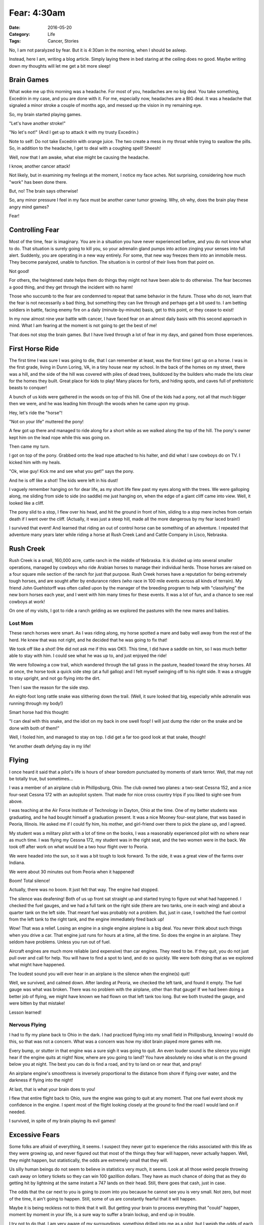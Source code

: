 Fear: 4:30am
############

:Date: 2016-05-20
:Category: Life
:Tags: Cancer, Stories

No, I am not paralyzed by fear. But it is 4:30am in the morning, when I
should be asleep.

Instead, here I am, writing a blog article. Simply laying there in bed staring
at the ceiling does no good. Maybe writing down my thoughts will let me get a
bit more sleep!

Brain Games
***********

What woke me up this morning was a headache. For most of you, headaches are no
big deal. You take something, Excedrin in my case, and you are done with it.
For me, especially now, headaches are a BIG deal. It was a headache that
signaled a minor stroke a couple of months ago, and messed up the vision in my
remaining eye.

So, my brain started playing games.

"Let's have another stroke!"

"No let's not!" (And I get up to attack it with my trusty Excedrin.)

Note to self: Do not take Excedrin with orange juice. The two create a mess in
my throat while trying to swallow the pills. So, in addition to the headache, I
get to deal with a coughing spell! Sheesh!

Well, now that I am awake, what else might be causing the headache.

I know, another cancer attack!

Not likely, but in examining my feelings at the moment, I notice my face aches.
Not surprising, considering how much "work" has been done there.

But, no! The brain says otherwise!

So, any minor pressure I feel in my face must be another caner tumor growing.
Why, oh why, does the brain play these angry mind games?

Fear!

Controlling Fear
****************

Most of the time, fear is imaginary. You are in a situation you have never
experienced before, and you do not know what to do. That situation is surely
going to kill you, so your adrenalin gland pumps into action zinging your
senses into full alert. Suddenly, you are operating in a new way entirely. For
some, that new way freezes them into an immobile mess. They become paralyzed,
unable to function. The situation is in control of their lives from that point
on.

Not good!

For others, the heightened state helps them do things they might not have been
able to do otherwise. The fear becomes a good thing, and they get through the
incident with no harm!

Those who succumb to the fear are condemned to repeat that same behavior in the
future. Those who do not, learn that the fear is not necessarily a bad thing,
but something they can live through and perhaps get a bit used to. I am betting
soldiers in battle, facing enemy fire on a daily (minute-by-minute) basis, get
to this point, or they cease to exist!

In my now almost nine year battle with cancer, I have faced fear on an almost
daily basis with this second approach in mind. What I am fearing at the moment
is not going to get the best of me!

That does not stop the brain games. But I have lived through a lot of fear in
my days, and gained from those experiences.

First Horse Ride
****************

The first time I was sure I was going to die, that I can remember at least, was
the first time I got up on a horse. I was in the first grade, living in Dunn
Loring, VA, in a tiny house near my school. In the back of the homes on my
street, there was a hill, and the side of the hill was covered with piles of
dead trees, bulldozed by the builders who made the lots clear for the homes
they built. Great place for kids to play! Many places for forts, and hiding
spots, and caves full of prehistoric beasts to conquer!

A bunch of us kids were gathered in the woods on top of this hill. One of the
kids had a pony, not all that much bigger then we were, and he was leading him
through the woods when he came upon my group. 

Hey, let's ride the "horse"!

"Not on your life" muttered the pony!

A few got up there and managed to ride along for a short while as we walked
along the top of the hill. The pony's owner kept him on the lead rope while this
was going on.

Then came my turn.

I got on top of the pony. Grabbed onto the lead rope attached to his halter,
and did what I saw cowboys do on TV. I kicked him with my heals.

"Ok, wise guy! Kick me and see what you get!" says the pony.

And he is off like a shot! The kids were left in his dust!

I vaguely remember hanging on for dear life, as my short life flew past my eyes
along with the trees. We were galloping along, me sliding from side to side (no
saddle) me just hanging on, when the edge of a giant cliff came into view. Well,
it looked like a cliff.

The pony slid to a stop, I flew over his head, and hit the ground in front of
him, sliding to a stop mere inches from certain death if I went over the cliff.
(Actually, it was just a steep hill, made all the more dangerous by my fear
laced brain!)

I survived that event! And learned that riding an out of control horse can be
something of an adventure. I repeated that adventure many years later while
riding a horse at Rush Creek Land and Cattle Company in Lisco, Nebraska.

Rush Creek
**********

Rush Creek is a small, 160,000 acre, cattle ranch in the middle of Nebraska. It
is divided up into several smaller operations, managed by cowboys who ride
Arabian horses to manage their individual herds. Those horses are raised on a
four square mile section of the ranch for just that purpose. Rush Creek horses
have a reputation for being extremely tough horses, and are sought after by
endurance riders (who race in 100 mile events across all kinds of terrain).  My
friend John Guehlstorff was often called upon by the manager of the breeding
program to help with "classifying" the new born horses each year, and I went
with him many times for these events. It was a lot of fun, and a chance to see
real cowboys at work!

On one of my visits, I got to ride a ranch gelding as we explored the pastures
with the new mares and babies. 

Lost Mom
========

These ranch horses were smart. As I was riding along, my horse spotted a mare
and baby well away from the rest of the herd. He knew that was not right, and he
decided that he was going to fix that!

We took off like a shot! (He did not ask me if this was OK!). This time, I did
have a saddle on him, so I was much better able to stay with him. I could see
what he was up to, and just enjoyed the ride!

We were following a cow trail, which wandered through the tall grass in the
pasture, headed toward the stray horses. All at once, the horse took a quick
side step (at a full gallop) and I felt myself swinging off to his right side.
It was a struggle to stay upright, and not go flying into the dirt.

Then I saw the reason for the side step.

An eight-foot long rattle snake was slithering down the trail. (Well, it sure
looked that big, especially while adrenalin was running through my body!)

Smart horse had this thought:

"I can deal with this snake, and the idiot on my back in one swell foop! I will
just dump the rider on the snake and be done with both of them!"

Well, I fooled him, and managed to stay on top. I did get a far too good look
at that snake, though!

Yet another death defying day in my life!

Flying
******

I once heard it said that a pilot's life is hours of shear boredom punctuated
by moments of stark terror. Well, that may not be totally true, but
sometimes...

I was a member of an airplane club in Phillipsburg, Ohio. The club owned two
planes: a two-seat Cessna 152, and a nice four-seat Cessna 172 with an autopilot
system. That made for nice cross country trips if you liked to sight-see from
above.

I was teaching at the Air Force Institute of Technology in Dayton, Ohio at the
time. One of my better students was graduating, and he had bought himself a
graduation present. It was a nice Mooney four-seat plane, that was based in
Peoria, Illinois. He asked me if I could fly him, his mother, and girl-friend
over there to pick the plane up, and I agreed.

My student was a military pilot with a lot of time on the books, I was a
reasonably experienced pilot with no where near as much time. I was flying my
Cessna 172, my student was in the right seat, and the two women were in the
back. We took off after work on what would be a two hour flight over to Peoria.

We were headed into the sun, so it was a bit tough to look forward. To the
side, it was a great view of the farms over Indiana.

We were about 30 minutes out from Peoria when it happened!

Boom! Total silence!

Actually, there was no boom. It just felt that way. The engine had stopped.

The silence was deafening! Both of us up front sat straight up and started
trying to figure out what had happened. I checked the fuel gauges, and we had a
full tank on the right side (there are two tanks, one in each wing) and about a
quarter tank on the left side. That meant fuel was probably not a problem. But,
just in case, I switched the fuel control from the left tank to the right tank,
and the engine immediately fired back up! 

Wow! That was a relief. Losing an engine in a single engine airplane is a big
deal. You never think about such things when you drive a car. That engine just
runs for hours at a time, all the time. So does the engine in an airplane.
They seldom have problems. Unless you run out of fuel. 

Aircraft engines are much more reliable (and expensive) than car engines. They
need to be. If they quit, you do not just pull over and call for help. You will
have to find a spot to land, and do so quickly. We were both doing that as we
explored what might have happened.

The loudest sound you will ever hear in an airplane is the silence when the
engine(s) quit!

Well, we survived, and calmed down. After landing at Peoria, we checked the
left tank, and found it empty. The fuel gauge was what was broken. There was no
problem with the airplane, other than that gauge! If we had been doing a
better job of flying, we might have known we had flown on that left tank too
long.  But we both trusted the gauge, and were bitten by that mistake!

Lesson learned!

Nervous Flying
==============

I had to fly my plane back to Ohio in the dark. I had practiced flying into my
small field in Phillipsburg, knowing I would do this, so that was not a concern.
What was a concern was how my idiot brain played more games with me.

Every bump, or stutter in that engine was a sure sigh it was going to quit. An
even louder sound is the silence you might hear if the engine quits at night!
Now, where are you going to land? You have absolutely no idea what is on the
ground below you at night. The best you can do is find a road, and try to land
on or near that, and pray!

An airplane engine's smoothness is inversely proportional to the distance from
shore if flying over water, and the darkness if flying into the night!

At last, that is what your brain does to you!

I flew that entire flight back to Ohio, sure the engine was going to quit at
any moment. That one fuel event shook my confidence in the engine.  I spent
most of the flight looking closely at the ground to find the road I would land
on if needed.

I survived, in spite of my brain playing its evil games!

Excessive Fears
***************

Some folks are afraid of everything, it seems. I suspect they never got to
experience the risks associated with this life as they were growing up, and
never figured out that most of the things they fear will happen, never actually
happen. Well, they might happen, but statistically, the odds are extremely
small that they will. 

Us silly human beings do not seem to believe in statistics very much, it seems.
Look at all those weird people throwing cash away on lottery tickets so they
can win 100 gazillion dollars. They have as much chance of doing that as they
do getting hit by lightning at the same instant a 747 lands on their head.
Still, there goes that cash, just in case.

The odds that the car next to you is going to zoom into you because he cannot
see you is very small. Not zero, but most of the time, it ain't going to
happen. Still, some of us are constantly fearful that it will happen.

Maybe it is being reckless not to think that it will. But getting your brain to
process everything that "could" happen, moment by moment in your life, is a
sure way to suffer a brain lockup, and end up in trouble.

I try not to do that. I am very aware of my surroundings, something drilled
into me as a pilot, but I weigh the odds of each potential threat being
something I should take action to avoid, against my instincts that say it is
not really a risk. If I am wrong, I will have to deal with the situation as
quickly as I can. Most of the time, I get to enjoy the moment, not fear it.

Enough!
*******

Fear is your mind taking control of your body, and forcing you to think about
death! Not fun! But, we all have to deal with that at some time or another.
Hopefully, that time is far off, not just around the corner. You cannot live
much of a life if you are frozen with fear about what "might' happen. So, you
push the fear down, swallow hard, and press on. That is my take on fear!

Wrapping Up
===========

Well, it is 6am now, and I think I have my brain under control. The fear is
fading.

I am sort of sleepy now, but we will have to see if I get any more sleep.

First, I have to feed the cat. He is fearful he will starve to death if he is
not fed NOW! OK, with that done, I can try to sleep again!

Hopefully it it not in the middle of the night when you find yourself reading
this!

Night, night!





